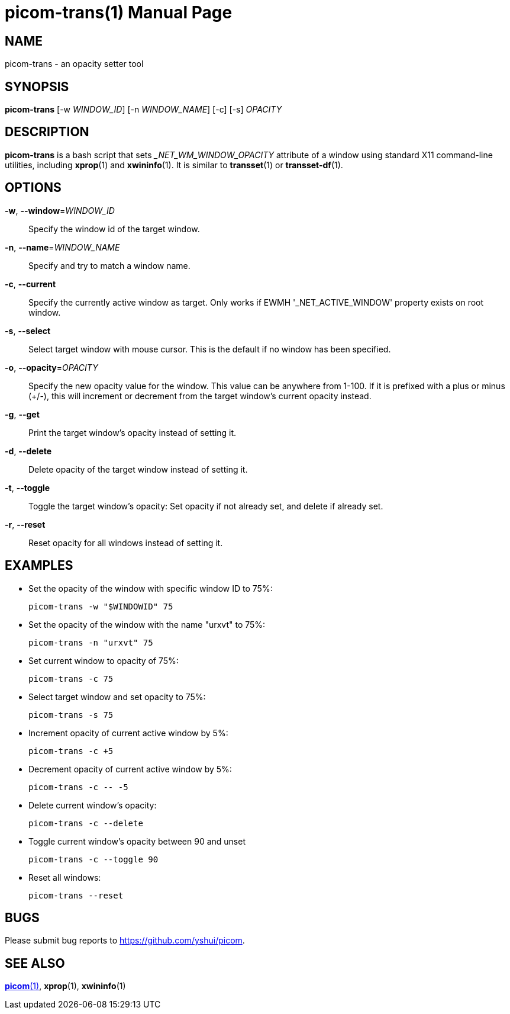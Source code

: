 = picom-trans(1)
Yuxuan Shui
:doctype:    manpage
:mansource:  picom
:manversion: {picom-version}
:manmanual:  User Commands

NAME
----
picom-trans - an opacity setter tool

SYNOPSIS
--------

*picom-trans* [-w _WINDOW_ID_] [-n _WINDOW_NAME_] [-c] [-s] _OPACITY_

DESCRIPTION
-----------

*picom-trans* is a bash script that sets __NET_WM_WINDOW_OPACITY_ attribute of a window using standard X11 command-line utilities, including *xprop*(1) and *xwininfo*(1). It is similar to *transset*(1) or *transset-df*(1).

OPTIONS
-------
*-w*, *--window*=_WINDOW_ID_::
Specify the window id of the target window.

*-n*, *--name*=_WINDOW_NAME_::
Specify and try to match a window name.

*-c*, *--current*::
Specify the currently active window as target. Only works if EWMH '_NET_ACTIVE_WINDOW' property exists on root window.

*-s*, *--select*::
Select target window with mouse cursor. This is the default if no window has been specified.

*-o*, *--opacity*=_OPACITY_::
Specify the new opacity value for the window. This value can be anywhere from 1-100. If it is prefixed with a plus or minus (+/-), this will increment or decrement from the target window's current opacity instead.

*-g*, *--get*::
Print the target window's opacity instead of setting it.

*-d*, *--delete*::
Delete opacity of the target window instead of setting it.

*-t*, *--toggle*::
Toggle the target window's opacity: Set opacity if not already set, and delete if already set.

*-r*, *--reset*::
Reset opacity for all windows instead of setting it.

EXAMPLES
--------

* Set the opacity of the window with specific window ID to 75%:
+
------------
picom-trans -w "$WINDOWID" 75
------------

* Set the opacity of the window with the name "urxvt" to 75%:
+
------------
picom-trans -n "urxvt" 75
------------

* Set current window to opacity of 75%:
+
------------
picom-trans -c 75
------------

* Select target window and set opacity to 75%:
+
------------
picom-trans -s 75
------------

* Increment opacity of current active window by 5%:
+
------------
picom-trans -c +5
------------

* Decrement opacity of current active window by 5%:
+
------------
picom-trans -c -- -5
------------

* Delete current window's opacity:
+
------------
picom-trans -c --delete
------------

* Toggle current window's opacity between 90 and unset
+
------------
picom-trans -c --toggle 90
------------

* Reset all windows:
+
------------
picom-trans --reset
------------

BUGS
----
Please submit bug reports to <https://github.com/yshui/picom>.

SEE ALSO
--------
xref:picom.1.asciidoc[*picom*(1)], *xprop*(1), *xwininfo*(1)
